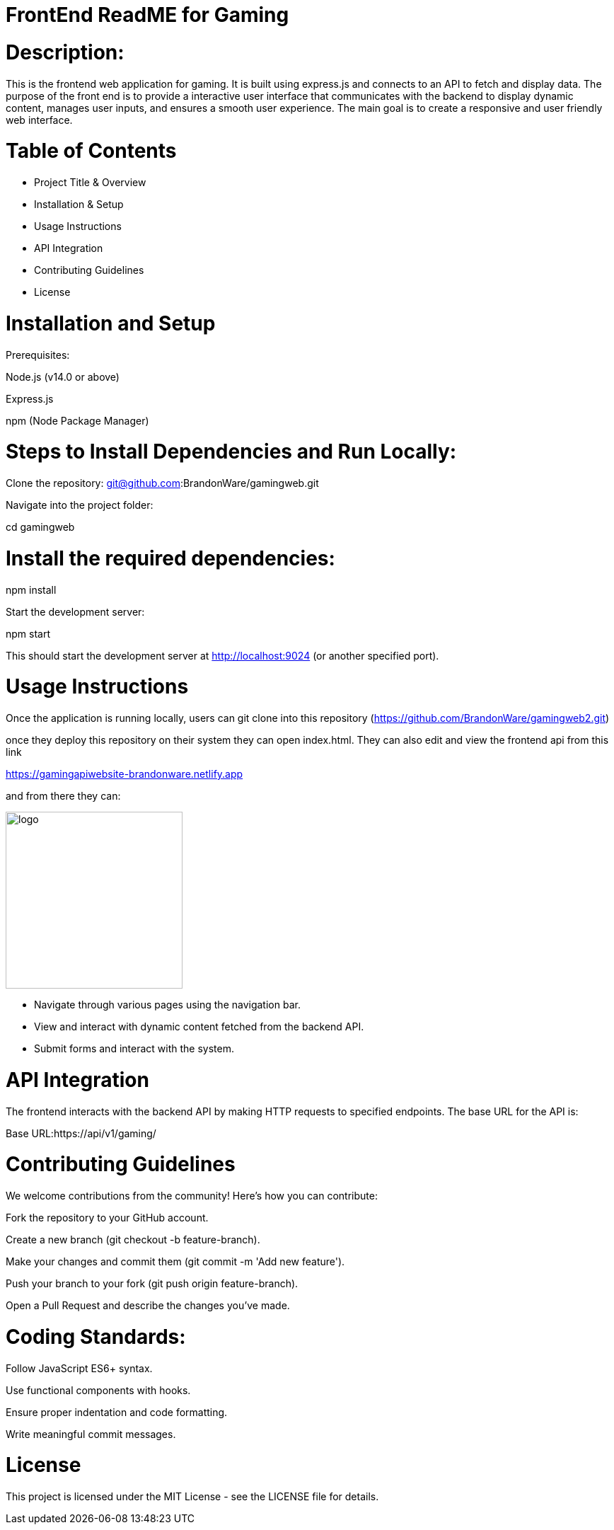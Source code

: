 :imagesdir: images

# FrontEnd ReadME for Gaming

# Description:

This is the frontend web application for gaming. It is built using express.js and connects to an API to fetch and display data. The purpose of the front end is to provide a interactive user interface that communicates with the backend to display dynamic content, manages user inputs, and ensures a smooth user experience. The main goal is to create a responsive and user friendly web interface.

# Table of Contents

- Project Title & Overview

- Installation & Setup

- Usage Instructions

- API Integration

- Contributing Guidelines

- License

# Installation and Setup
Prerequisites:

Node.js (v14.0 or above)

Express.js

npm (Node Package Manager)

# Steps to Install Dependencies and Run Locally:

Clone the repository: git@github.com:BrandonWare/gamingweb.git

Navigate into the project folder:

cd gamingweb

# Install the required dependencies:

npm install

Start the development server:

npm start

This should start the development server at http://localhost:9024 (or another specified port).

# Usage Instructions

Once the application is running locally, users can git clone into this repository (https://github.com/BrandonWare/gamingweb2.git)

once they deploy this repository on their system they can open index.html. They can also edit and view the frontend api from this link

https://gamingapiwebsite-brandonware.netlify.app

and from there they can:

image::1.png[alt=logo,width=250px][orientation=portrait]

- Navigate through various pages using the navigation bar.

- View and interact with dynamic content fetched from the backend API.

- Submit forms and interact with the system.

# API Integration

The frontend interacts with the backend API by making HTTP requests to specified endpoints. The base URL for the API is:

Base URL:https://api/v1/gaming/

# Contributing Guidelines
We welcome contributions from the community! Here's how you can contribute:

Fork the repository to your GitHub account.

Create a new branch (git checkout -b feature-branch).

Make your changes and commit them (git commit -m 'Add new feature').

Push your branch to your fork (git push origin feature-branch).

Open a Pull Request and describe the changes you’ve made.

# Coding Standards:

Follow JavaScript ES6+ syntax.

Use functional components with hooks.

Ensure proper indentation and code formatting. 

Write meaningful commit messages.

# License

This project is licensed under the MIT License - see the LICENSE file for details.




